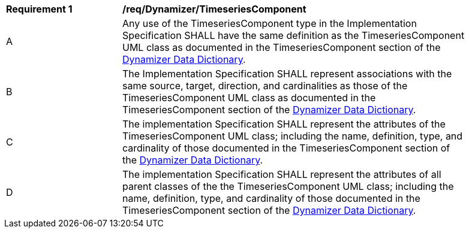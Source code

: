 [[req_Dynamizer_TimeseriesComponent]]
[width="90%",cols="2,6"]
|===
^|*Requirement  {counter:req-id}* |*/req/Dynamizer/TimeseriesComponent* 
^|A |Any use of the TimeseriesComponent type in the Implementation Specification SHALL have the same definition as the TimeseriesComponent UML class as documented in the TimeseriesComponent section of the <<TimeseriesComponent-section,Dynamizer Data Dictionary>>.
^|B |The Implementation Specification SHALL represent associations with the same source, target, direction, and cardinalities as those of the TimeseriesComponent UML class as documented in the TimeseriesComponent section of the <<TimeseriesComponent-section,Dynamizer Data Dictionary>>.
^|C |The implementation Specification SHALL represent the attributes of the TimeseriesComponent UML class; including the name, definition, type, and cardinality of those documented in the TimeseriesComponent section of the <<TimeseriesComponent-section,Dynamizer Data Dictionary>>.
^|D |The implementation Specification SHALL represent the attributes of all parent classes of the the TimeseriesComponent UML class; including the name, definition, type, and cardinality of those documented in the TimeseriesComponent section of the <<TimeseriesComponent-section,Dynamizer Data Dictionary>>.
|===
